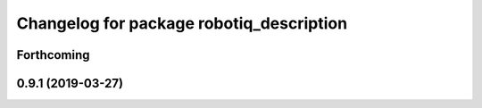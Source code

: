 ^^^^^^^^^^^^^^^^^^^^^^^^^^^^^^^^^^^^^^^^^
Changelog for package robotiq_description
^^^^^^^^^^^^^^^^^^^^^^^^^^^^^^^^^^^^^^^^^

Forthcoming
-----------

0.9.1 (2019-03-27)
------------------
